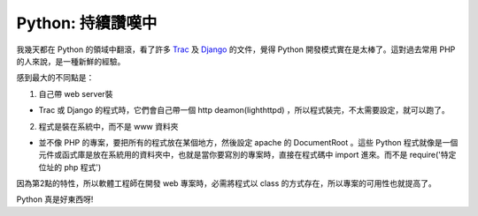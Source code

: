 Python: 持續讚嘆中
================================================================================

我幾天都在 Python 的領域中翻滾，看了許多 `Trac`_ 及 `Django`_ 的文件，覺得 Python 開發模式實在是太棒了。這對過去常用
PHP 的人來說，是一種新鮮的經驗。

感到最大的不同點是：


1.  自己帶 web server裝

-   Trac 或 Django 的程式時，它們會自己帶一個 http deamon(lighthttpd)
    ，所以程式裝完，不太需要設定，就可以跑了。

2.  程式是裝在系統中，而不是 www 資料夾

-   並不像 PHP 的專案，要把所有的程式放在某個地方，然後設定 apache 的 DocumentRoot 。這些 Python
    程式就像是一個元件或函式庫是放在系統用的資料夾中，也就是當你要寫別的專案時，直接在程式碼中 import 進來。而不是
    require('特定位址的 php 程式')

因為第2點的特性，所以軟體工程師在開發 web 專案時，必需將程式以 class 的方式存在，所以專案的可用性也就提高了。

Python 真是好東西呀!

.. _Trac: http://trac.edgewall.org/
.. _Django: http://www.djangoproject.com/


.. author:: default
.. categories:: chinese
.. tags:: django, trac, python
.. comments::